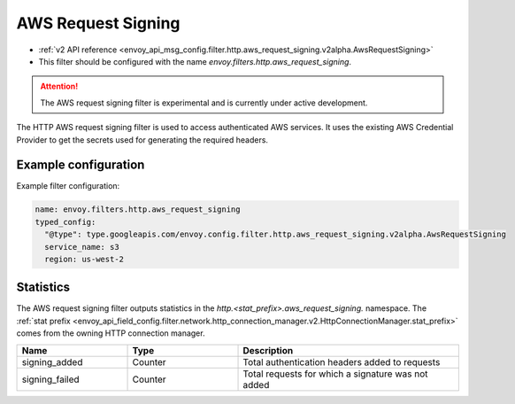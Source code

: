
.. _config_http_filters_aws_request_signing:

AWS Request Signing
===================

* :ref:`v2 API reference <envoy_api_msg_config.filter.http.aws_request_signing.v2alpha.AwsRequestSigning>`
* This filter should be configured with the name *envoy.filters.http.aws_request_signing*.

.. attention::

  The AWS request signing filter is experimental and is currently under active development.

The HTTP AWS request signing filter is used to access authenticated AWS services. It uses the
existing AWS Credential Provider to get the secrets used for generating the required
headers.

Example configuration
---------------------

Example filter configuration:

.. code-block:: yaml

  name: envoy.filters.http.aws_request_signing
  typed_config:
    "@type": type.googleapis.com/envoy.config.filter.http.aws_request_signing.v2alpha.AwsRequestSigning
    service_name: s3
    region: us-west-2


Statistics
----------

The AWS request signing filter outputs statistics in the *http.<stat_prefix>.aws_request_signing.* namespace. The
:ref:`stat prefix <envoy_api_field_config.filter.network.http_connection_manager.v2.HttpConnectionManager.stat_prefix>`
comes from the owning HTTP connection manager.

.. csv-table::
  :header: Name, Type, Description
  :widths: 1, 1, 2

  signing_added, Counter, Total authentication headers added to requests
  signing_failed, Counter, Total requests for which a signature was not added

